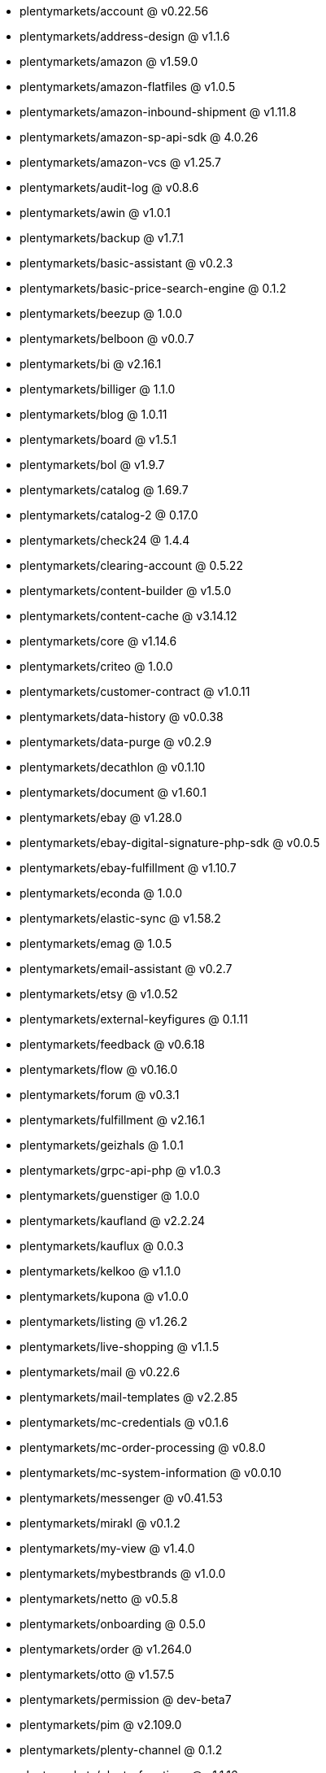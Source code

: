 * plentymarkets/account @ v0.22.56
* plentymarkets/address-design @ v1.1.6
* plentymarkets/amazon @ v1.59.0
* plentymarkets/amazon-flatfiles @ v1.0.5
* plentymarkets/amazon-inbound-shipment @ v1.11.8
* plentymarkets/amazon-sp-api-sdk @ 4.0.26
* plentymarkets/amazon-vcs @ v1.25.7
* plentymarkets/audit-log @ v0.8.6
* plentymarkets/awin @ v1.0.1
* plentymarkets/backup @ v1.7.1
* plentymarkets/basic-assistant @ v0.2.3
* plentymarkets/basic-price-search-engine @ 0.1.2
* plentymarkets/beezup @ 1.0.0
* plentymarkets/belboon @ v0.0.7
* plentymarkets/bi @ v2.16.1
* plentymarkets/billiger @ 1.1.0
* plentymarkets/blog @ 1.0.11
* plentymarkets/board @ v1.5.1
* plentymarkets/bol @ v1.9.7
* plentymarkets/catalog @ 1.69.7
* plentymarkets/catalog-2 @ 0.17.0
* plentymarkets/check24 @ 1.4.4
* plentymarkets/clearing-account @ 0.5.22
* plentymarkets/content-builder @ v1.5.0
* plentymarkets/content-cache @ v3.14.12
* plentymarkets/core @ v1.14.6
* plentymarkets/criteo @ 1.0.0
* plentymarkets/customer-contract @ v1.0.11
* plentymarkets/data-history @ v0.0.38
* plentymarkets/data-purge @ v0.2.9
* plentymarkets/decathlon @ v0.1.10
* plentymarkets/document @ v1.60.1
* plentymarkets/ebay @ v1.28.0
* plentymarkets/ebay-digital-signature-php-sdk @ v0.0.5
* plentymarkets/ebay-fulfillment @ v1.10.7
* plentymarkets/econda @ 1.0.0
* plentymarkets/elastic-sync @ v1.58.2
* plentymarkets/emag @ 1.0.5
* plentymarkets/email-assistant @ v0.2.7
* plentymarkets/etsy @ v1.0.52
* plentymarkets/external-keyfigures @ 0.1.11
* plentymarkets/feedback @ v0.6.18
* plentymarkets/flow @ v0.16.0
* plentymarkets/forum @ v0.3.1
* plentymarkets/fulfillment @ v2.16.1
* plentymarkets/geizhals @ 1.0.1
* plentymarkets/grpc-api-php @ v1.0.3
* plentymarkets/guenstiger @ 1.0.0
* plentymarkets/kaufland @ v2.2.24
* plentymarkets/kauflux @ 0.0.3
* plentymarkets/kelkoo @ v1.1.0
* plentymarkets/kupona @ v1.0.0
* plentymarkets/listing @ v1.26.2
* plentymarkets/live-shopping @ v1.1.5
* plentymarkets/mail @ v0.22.6
* plentymarkets/mail-templates @ v2.2.85
* plentymarkets/mc-credentials @ v0.1.6
* plentymarkets/mc-order-processing @ v0.8.0
* plentymarkets/mc-system-information @ v0.0.10
* plentymarkets/messenger @ v0.41.53
* plentymarkets/mirakl @ v0.1.2
* plentymarkets/my-view @ v1.4.0
* plentymarkets/mybestbrands @ v1.0.0
* plentymarkets/netto @ v0.5.8
* plentymarkets/onboarding @ 0.5.0
* plentymarkets/order @ v1.264.0
* plentymarkets/otto @ v1.57.5
* plentymarkets/permission @ dev-beta7
* plentymarkets/pim @ v2.109.0
* plentymarkets/plenty-channel @ 0.1.2
* plentymarkets/plenty-functions @ v1.1.16
* plentymarkets/plenty-marketplace @ dev-beta7
* plentymarkets/plugin @ v2.19.11
* plentymarkets/plugin-build-jobs @ v0.0.15
* plentymarkets/plugin-multilingualism @ v1.2.2
* plentymarkets/price-calculation @ v0.9.0
* plentymarkets/property @ v1.16.1
* plentymarkets/raiderbridge @ dev-laravel9_raider
* plentymarkets/refactoring @ 1.1.28
* plentymarkets/setup-transfer @ v0.4.0
* plentymarkets/shop-builder @ 2.10.1
* plentymarkets/shopify @ 1.7.1
* plentymarkets/shopping24 @ 1.0.1
* plentymarkets/shoppingcom @ 1.0.0
* plentymarkets/shopzilla @ v1.0.0
* plentymarkets/status-alarm @ v1.2.11
* plentymarkets/stock @ v0.25.3
* plentymarkets/suggestion @ v1.1.2
* plentymarkets/system-accounting @ v1.16.0
* plentymarkets/todo @ v0.1.0
* plentymarkets/tracdelight @ v1.0.0
* plentymarkets/treepodia @ v1.0.0
* plentymarkets/twenga @ 1.0.0
* plentymarkets/validation @ v0.1.10
* plentymarkets/warehouse @ v0.30.1
* plentymarkets/webshop @ v0.42.35
* plentymarkets/wizard @ v2.10.0
* plentymarkets/zalando @ v4.2.5
